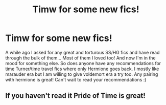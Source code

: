 #+TITLE: Timw for some new fics!

* Timw for some new fics!
:PROPERTIES:
:Score: 4
:DateUnix: 1459835149.0
:DateShort: 2016-Apr-05
:FlairText: Request
:END:
A while ago I asked for any great and torturous SS/HG fics and have read through the bulk of them... Most of them I loved too! And now I'm in the mood for something else. So does anyone have any recommendations for time Turner/time travel fics where only Hermione goes back. I mostly like marauder era but I am willing to give voldemort era a try too. Any pairing with hermione is great! Can't wait to read your recommendations :)


** If you haven't read it Pride of Time is great!
:PROPERTIES:
:Author: n3rual
:Score: 1
:DateUnix: 1459847223.0
:DateShort: 2016-Apr-05
:END:
